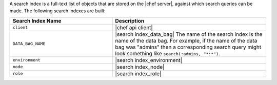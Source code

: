 .. The contents of this file may be included in multiple topics (using the includes directive).
.. The contents of this file should be modified in a way that preserves its ability to appear in multiple topics.


A search index is a full-text list of objects that are stored on the |chef server|, against which search queries can be made. The following search indexes are built:

.. list-table::
   :widths: 200 300
   :header-rows: 1

   * - Search Index Name
     - Description
   * - ``client``
     - |chef api client|
   * - ``DATA_BAG_NAME``
     - |search index_data_bag| The name of the search index is the name of the data bag. For example, if the name of the data bag was "admins" then a corresponding search query might look something like ``search(:admins, "*:*")``.
   * - ``environment``
     - |search index_environment|
   * - ``node``
     - |search index_node|
   * - ``role``
     - |search index_role|
